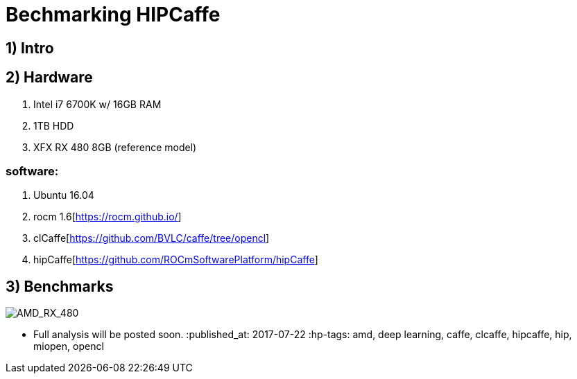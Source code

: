 = Bechmarking HIPCaffe

== 1) Intro

== 2) Hardware
. Intel i7 6700K w/ 16GB RAM
. 1TB HDD
. XFX RX 480 8GB (reference model)

=== software:
. Ubuntu 16.04
. rocm 1.6[https://rocm.github.io/]
. clCaffe[https://github.com/BVLC/caffe/tree/opencl]
. hipCaffe[https://github.com/ROCmSoftwarePlatform/hipCaffe]

== 3) Benchmarks
image::https://raw.githubusercontent.com/itsnarsi/itsnarsi.github.io/master/images/july/amd_rx480_bench.jpg[AMD_RX_480]

* Full analysis will be posted soon.
:published_at: 2017-07-22
:hp-tags: amd, deep learning, caffe, clcaffe, hipcaffe, hip, miopen, opencl

